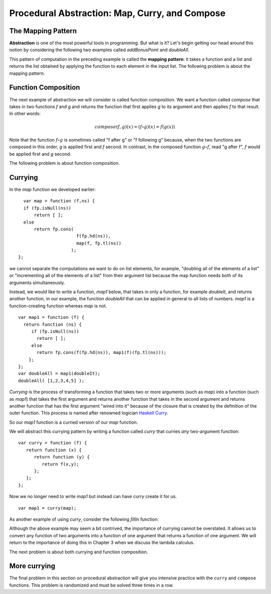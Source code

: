 .. This file is part of the OpenDSA eTextbook project. See
.. http://opendsa.org for more details.
.. Copyright (c) 2012-2020 by the OpenDSA Project Contributors, and
.. distributed under an MIT open source license.

.. avmetadata:: 
   :author: David Furcy and Tom Naps

========================================================================
Procedural Abstraction: Map, Curry, and Compose
========================================================================

The Mapping Pattern
-------------------

**Abstraction** is one of the most powerful tools in programming. But
what is it?  Let's begin getting our head around this notion by
considering the following two examples called *addBonusPoint* and *doubleAll*.

.. 
.. ::
.. 
..     var add1 = function (x) { 
..                      return fp.add(x,1); };
..     var addBonusPoint = function (ns) {
..       if (fp.isNull(ns))
..           return [ ];
..       else
..           return fp.cons( 
..                    add1(fp.hd(ns)),
..                    addBonusPoint(fp.tl(ns)));
..     }
..     addBonusPoint( [1,2,3,4,5] );
.. 
.. ::
.. 
..     var doubleIt = function (x) { 
..                      return fp.add(x,x); };
..     var doubleAll = function (ns) {
..       if (fp.isNull(ns))
..           return [ ];
..       else
..           return fp.cons( 
..                    doubleIt(fp.hd(ns)), 
..                    doubleAll(fp.tl(ns)));
..     }
..     doubleAll( [1,2,3,4,5] );
.. 
.. 
.. 
..     
.. Both *addBonusPoint* and *doubleAll* use very similar patterns of
.. computation.  Given a list, they return a new list by applying a
.. function to every element of the given list.  How can we lift this
.. pattern of computation to a level where we can write it once and be
.. done with it?
.. 
.. ::
.. 
..     var doubleIt = function (x) { return fp.add(x,x); };
..     var map = function (f,ns) {
..       if (fp.isNull(ns))
..           return [ ];
..       else
..           return fp.cons(
..                      f(fp.hd(ns)), 
..                      map(f, fp.tl(ns)));
..     }
..     map( doubleIt, [1,2,3,4,5] );
..     map( function (x) { return x+1; }, [1,2,3,4,5] );


.. inlineav:: FP6Code1CON ss
   :long_name: Illustrate Mapping Pattern
   :links: AV/PL/FP/FP6CON.css
   :scripts: AV/PL/FP/FP6Code1CON.js
   :output: show

This pattern of computation in the preceding example is called the
**mapping pattern**: it takes a function and a list and returns the
list obtained by applying the function to each element in the input
list.  The following problem is about the mapping pattern.

.. avembed:: Exercises/PL/Map.html ka
   :long_name: Mapping Pattern

   
Function Composition
--------------------

The next example of abstraction we will consider is called function
composition.  We want a function called *compose* that takes in two
functions *f* and *g* and returns the function that first applies *g* to its
argument and then applies *f* to that result. In other words:

.. math::

   compose(f,g)(x) = (f \circ g)(x) = f( g(x) )  

Note that the function :math:`f \circ g` is sometimes called "f after g" or "f
following g" because, when the two functions are composed in this
order, *g* is applied first and *f* second. In contrast, in the
composed function :math:`g \circ f`, read "g after f", *f* would be
applied first and *g* second.

 
.. inlineav:: FP6Code2CON ss
   :long_name: Illustrate Function Composition
   :links: AV/PL/FP/FP6CON.css
   :scripts: AV/PL/FP/FP6Code2CON.js
   :output: show



The following problem is about function composition.

.. avembed:: Exercises/PL/Compose.html ka
   :long_name: Function Composition

.. _currying:

Currying
--------

In the *map* function we developed earlier::

      var map = function (f,ns) {
      if (fp.isNull(ns))
          return [ ];
      else
          return fp.cons(
                          f(fp.hd(ns)), 
                          map(f, fp.tl(ns))
			);
    };

we cannot separate the computations we want to do on list elements,
for example, "doubling all of the elements of a list" or "incrementing
all of the elements of a list" from their argument list because the
map function needs both of its arguments simultaneously.

Instead, we would like to write a function, *map1* below, that takes
in only a function, for example *doubleIt*, and returns another
function, in our example, the function *doubleAll* that can be applied
in general to all lists of numbers.  *map1* is a function-creating
function whereas *map* is not.

::

    var map1 = function (f) {
      return function (ns) {
         if (fp.isNull(ns))
           return [ ];
         else
           return fp.cons(f(fp.hd(ns)), map1(f)(fp.tl(ns))); 
        };
    };
    var doubleAll = map1(doubleIt);
    doubleAll( [1,2,3,4,5] );

*Currying* is the process of transforming a function that takes two or
more arguments (such as *map*) into a function (such as *map1*) that
takes the first argument and returns another function that takes in
the second argument and returns another function that has the first
argument "wired into it" because of the closure that is created by the
definition of the outer function.   This process is named after renowned logician
`Haskell Curry`_.

.. _Haskell Curry:  https://en.wikipedia.org/wiki/Haskell_Curry

So our *map1* function is a curried version of our *map* function.

We will abstract this currying pattern by writing a function called
*curry* that curries *any* two-argument function:

::

    var curry = function (f) {
       return function (x) {
          return function (y) { 
             return f(x,y); 
          };
       };
    };

Now we no longer need to write *map1* but instead can have *curry*
create it for us.

::

    var map1 = curry(map);

As another example of using *curry*, consider the following *fillIn* function:
    
	       
.. inlineav:: FP6Code3CON ss
   :long_name: Illustrate Currying
   :links: AV/PL/FP/FP6CON.css
   :scripts: AV/PL/FP/FP6Code3CON.js
   :output: show

Although the above example may seem a bit contrived, the importance of
currying cannot be overstated.  It allows us to convert any function of two
arguments into a function of one argument that returns a function of
one argument.   We will return to the importance of doing this in Chapter 3 when
we discuss the lambda calculus.

The next problem is about both currying and function composition.

.. avembed:: Exercises/PL/Curry1.html ka
   :long_name: Curry and compose 1


More currying
-------------

The final problem in this section on procedural abstraction will give
you intensive practice with the ``curry`` and ``compose``
functions. This problem is randomized and must be solved three times
in a row.

.. avembed:: Exercises/PL/Curry2.html ka
   :long_name: Curry and compose 2
